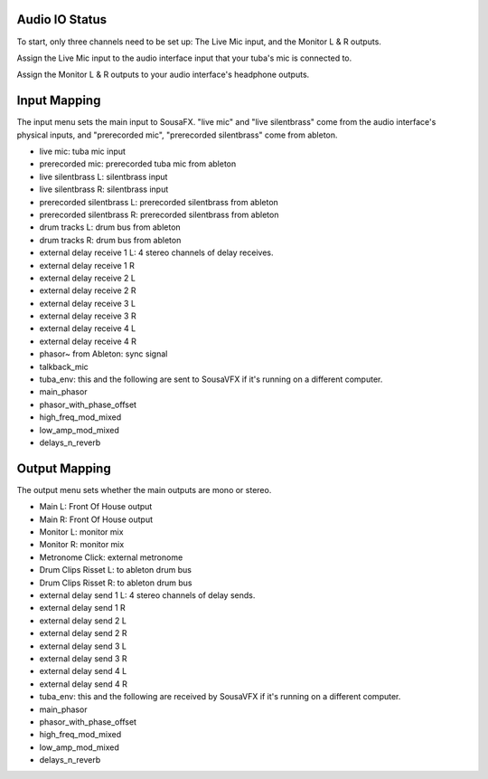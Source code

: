 Audio IO Status
===============

To start, only three channels need to be set up: The Live Mic input, and the Monitor L & R outputs.

Assign the Live Mic input to the audio interface input that your tuba's mic is connected to.

Assign the Monitor L & R outputs to your audio interface's headphone outputs.

.. image:: media/io.png
   :width: 100%
   :align: center
   :alt: io.png

Input Mapping
=============

The input menu sets the main input to SousaFX. "live mic" and "live silentbrass" come from the audio interface's physical inputs, and "prerecorded mic", "prerecorded silentbrass" come from ableton.

- live mic: tuba mic input
- prerecorded mic: prerecorded tuba mic from ableton
- live silentbrass L: silentbrass input
- live silentbrass R: silentbrass input
- prerecorded silentbrass L: prerecorded silentbrass from ableton
- prerecorded silentbrass R: prerecorded silentbrass from ableton
- drum tracks L: drum bus from ableton
- drum tracks R: drum bus from ableton
- external delay receive 1 L: 4 stereo channels of delay receives.
- external delay receive 1 R
- external delay receive 2 L
- external delay receive 2 R
- external delay receive 3 L
- external delay receive 3 R
- external delay receive 4 L
- external delay receive 4 R
- phasor~ from Ableton: sync signal
- talkback_mic
- tuba_env: this and the following are sent to SousaVFX if it's running on a different computer.
- main_phasor
- phasor_with_phase_offset
- high_freq_mod_mixed
- low_amp_mod_mixed
- delays_n_reverb

Output Mapping
==============

The output menu sets whether the main outputs are mono or stereo.

- Main L: Front Of House output
- Main R: Front Of House output
- Monitor L: monitor mix
- Monitor R: monitor mix
- Metronome Click: external metronome 
- Drum Clips Risset L: to ableton drum bus
- Drum Clips Risset R: to ableton drum bus
- external delay send 1 L: 4 stereo channels of delay sends.
- external delay send 1 R
- external delay send 2 L
- external delay send 2 R
- external delay send 3 L
- external delay send 3 R
- external delay send 4 L
- external delay send 4 R
- tuba_env: this and the following are received by SousaVFX if it's running on a different computer.
- main_phasor
- phasor_with_phase_offset
- high_freq_mod_mixed
- low_amp_mod_mixed
- delays_n_reverb
